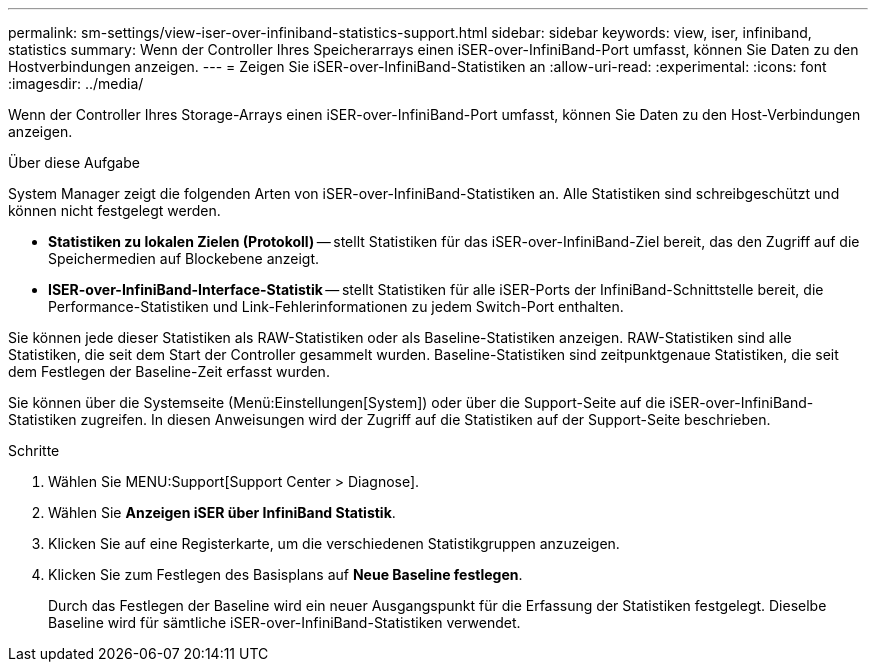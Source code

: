 ---
permalink: sm-settings/view-iser-over-infiniband-statistics-support.html 
sidebar: sidebar 
keywords: view, iser, infiniband, statistics 
summary: Wenn der Controller Ihres Speicherarrays einen iSER-over-InfiniBand-Port umfasst, können Sie Daten zu den Hostverbindungen anzeigen. 
---
= Zeigen Sie iSER-over-InfiniBand-Statistiken an
:allow-uri-read: 
:experimental: 
:icons: font
:imagesdir: ../media/


[role="lead"]
Wenn der Controller Ihres Storage-Arrays einen iSER-over-InfiniBand-Port umfasst, können Sie Daten zu den Host-Verbindungen anzeigen.

.Über diese Aufgabe
System Manager zeigt die folgenden Arten von iSER-over-InfiniBand-Statistiken an. Alle Statistiken sind schreibgeschützt und können nicht festgelegt werden.

* *Statistiken zu lokalen Zielen (Protokoll)* -- stellt Statistiken für das iSER-over-InfiniBand-Ziel bereit, das den Zugriff auf die Speichermedien auf Blockebene anzeigt.
* *ISER-over-InfiniBand-Interface-Statistik* -- stellt Statistiken für alle iSER-Ports der InfiniBand-Schnittstelle bereit, die Performance-Statistiken und Link-Fehlerinformationen zu jedem Switch-Port enthalten.


Sie können jede dieser Statistiken als RAW-Statistiken oder als Baseline-Statistiken anzeigen. RAW-Statistiken sind alle Statistiken, die seit dem Start der Controller gesammelt wurden. Baseline-Statistiken sind zeitpunktgenaue Statistiken, die seit dem Festlegen der Baseline-Zeit erfasst wurden.

Sie können über die Systemseite (Menü:Einstellungen[System]) oder über die Support-Seite auf die iSER-over-InfiniBand-Statistiken zugreifen. In diesen Anweisungen wird der Zugriff auf die Statistiken auf der Support-Seite beschrieben.

.Schritte
. Wählen Sie MENU:Support[Support Center > Diagnose].
. Wählen Sie *Anzeigen iSER über InfiniBand Statistik*.
. Klicken Sie auf eine Registerkarte, um die verschiedenen Statistikgruppen anzuzeigen.
. Klicken Sie zum Festlegen des Basisplans auf *Neue Baseline festlegen*.
+
Durch das Festlegen der Baseline wird ein neuer Ausgangspunkt für die Erfassung der Statistiken festgelegt. Dieselbe Baseline wird für sämtliche iSER-over-InfiniBand-Statistiken verwendet.


